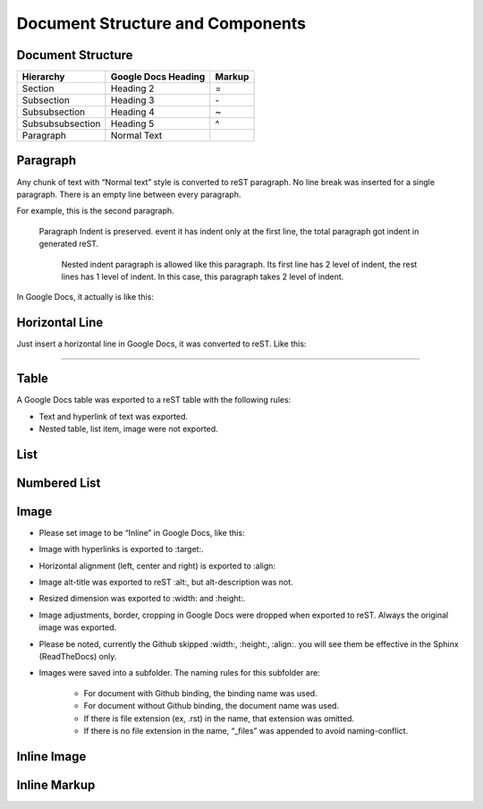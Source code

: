 
Document Structure and Components
#################################

Document Structure
******************


+----------------+-------------------+------+
|Hierarchy       |Google Docs Heading|Markup|
+================+===================+======+
|Section         |Heading 2          |=     |
+----------------+-------------------+------+
|Subsection      |Heading 3          |\-    |
+----------------+-------------------+------+
|Subsubsection   |Heading 4          |~     |
+----------------+-------------------+------+
|Subsubsubsection|Heading 5          |^     |
+----------------+-------------------+------+
|Paragraph       |Normal Text        |      |
+----------------+-------------------+------+

Paragraph
*********

Any chunk of text with “Normal text” style is converted to reST paragraph.  No line break was inserted for a single paragraph. There is an empty line between every paragraph.

For example, this is the second paragraph.

   Paragraph Indent is preserved. event it has indent only at the first line, the total paragraph got indent in generated reST.

      Nested indent paragraph is allowed like this paragraph. Its first line has 2 level of indent, the rest lines has 1 level of indent. In this case, this paragraph takes 2 level of indent.

In Google Docs, it actually is like this:


.. image:: DocStructure/img_1.png
   :height: 285 px
   :width: 697 px

Horizontal Line
***************

Just insert a horizontal line in Google Docs, it was converted to reST. Like this:

--------

Table
*****

A Google Docs table was exported to a reST table with the following rules:

* Text and hyperlink of text was exported.

* Nested table, list item, image were not exported.

List
****

Numbered List
*************

Image
*****

* Please set image to be “Inline” in Google Docs, like this:


.. image:: DocStructure/img_2.png
   :height: 60 px
   :width: 206 px
   :align: center

* Image with hyperlinks is exported to :target:.

* Horizontal alignment (left, center and right) is exported to :align:

* Image alt\-title was exported to reST :alt:, but alt\-description was not.

* Resized dimension was exported to  :width: and :height:. 

* Image adjustments, border, cropping in Google Docs were dropped when exported to reST. Always the original image was exported.

* Please be noted, currently the Github skipped :width:, :height:, :align:. you will see them be effective in the Sphinx (ReadTheDocs) only.

* Images were saved into a subfolder. The naming rules for this subfolder are:

   * For document with Github binding, the binding name was used.

   * For document without Github binding, the document name was used.

   * If there is file extension (ex, .rst) in the name, that extension was omitted.

   * If there is no file extension in the name, “_files” was appended to avoid naming\-conflict.

Inline Image
************

Inline Markup
*************
